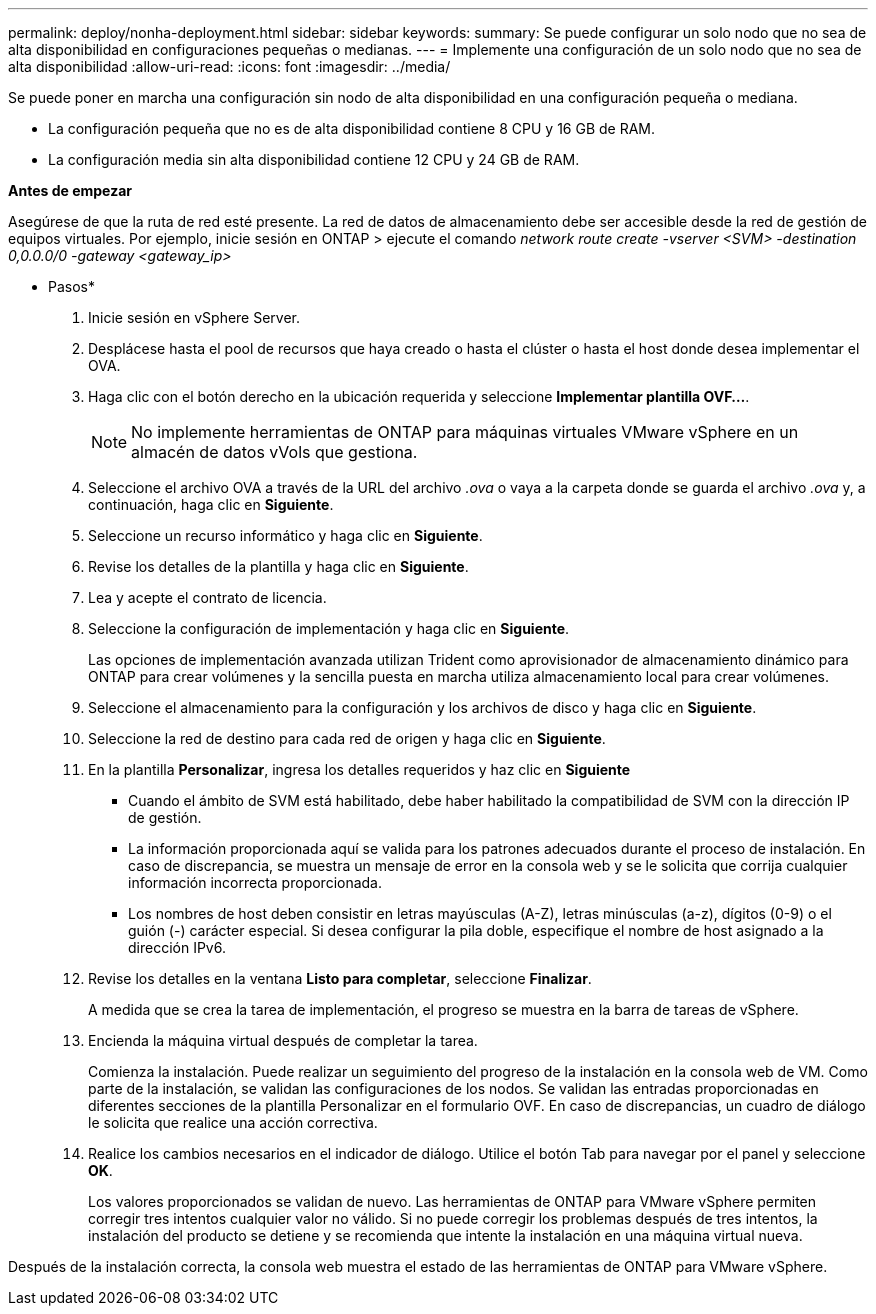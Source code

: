 ---
permalink: deploy/nonha-deployment.html 
sidebar: sidebar 
keywords:  
summary: Se puede configurar un solo nodo que no sea de alta disponibilidad en configuraciones pequeñas o medianas. 
---
= Implemente una configuración de un solo nodo que no sea de alta disponibilidad
:allow-uri-read: 
:icons: font
:imagesdir: ../media/


[role="lead"]
Se puede poner en marcha una configuración sin nodo de alta disponibilidad en una configuración pequeña o mediana.

* La configuración pequeña que no es de alta disponibilidad contiene 8 CPU y 16 GB de RAM.
* La configuración media sin alta disponibilidad contiene 12 CPU y 24 GB de RAM.


*Antes de empezar*

Asegúrese de que la ruta de red esté presente. La red de datos de almacenamiento debe ser accesible desde la red de gestión de equipos virtuales. Por ejemplo, inicie sesión en ONTAP > ejecute el comando _network route create -vserver <SVM> -destination 0,0.0.0/0 -gateway <gateway_ip>_

* Pasos*

. Inicie sesión en vSphere Server.
. Desplácese hasta el pool de recursos que haya creado o hasta el clúster o hasta el host donde desea implementar el OVA.
. Haga clic con el botón derecho en la ubicación requerida y seleccione *Implementar plantilla OVF...*.
+

NOTE: No implemente herramientas de ONTAP para máquinas virtuales VMware vSphere en un almacén de datos vVols que gestiona.

. Seleccione el archivo OVA a través de la URL del archivo _.ova_ o vaya a la carpeta donde se guarda el archivo _.ova_ y, a continuación, haga clic en *Siguiente*.
. Seleccione un recurso informático y haga clic en *Siguiente*.
. Revise los detalles de la plantilla y haga clic en *Siguiente*.
. Lea y acepte el contrato de licencia.
. Seleccione la configuración de implementación y haga clic en *Siguiente*.
+
Las opciones de implementación avanzada utilizan Trident como aprovisionador de almacenamiento dinámico para ONTAP para crear volúmenes y la sencilla puesta en marcha utiliza almacenamiento local para crear volúmenes.

. Seleccione el almacenamiento para la configuración y los archivos de disco y haga clic en *Siguiente*.
. Seleccione la red de destino para cada red de origen y haga clic en *Siguiente*.
. En la plantilla *Personalizar*, ingresa los detalles requeridos y haz clic en *Siguiente*
+
** Cuando el ámbito de SVM está habilitado, debe haber habilitado la compatibilidad de SVM con la dirección IP de gestión.
** La información proporcionada aquí se valida para los patrones adecuados durante el proceso de instalación. En caso de discrepancia, se muestra un mensaje de error en la consola web y se le solicita que corrija cualquier información incorrecta proporcionada.
** Los nombres de host deben consistir en letras mayúsculas (A-Z), letras minúsculas (a-z), dígitos (0-9) o el guión (-) carácter especial. Si desea configurar la pila doble, especifique el nombre de host asignado a la dirección IPv6.


. Revise los detalles en la ventana *Listo para completar*, seleccione *Finalizar*.
+
A medida que se crea la tarea de implementación, el progreso se muestra en la barra de tareas de vSphere.

. Encienda la máquina virtual después de completar la tarea.
+
Comienza la instalación. Puede realizar un seguimiento del progreso de la instalación en la consola web de VM. Como parte de la instalación, se validan las configuraciones de los nodos. Se validan las entradas proporcionadas en diferentes secciones de la plantilla Personalizar en el formulario OVF. En caso de discrepancias, un cuadro de diálogo le solicita que realice una acción correctiva.

. Realice los cambios necesarios en el indicador de diálogo. Utilice el botón Tab para navegar por el panel y seleccione *OK*.
+
Los valores proporcionados se validan de nuevo. Las herramientas de ONTAP para VMware vSphere permiten corregir tres intentos cualquier valor no válido. Si no puede corregir los problemas después de tres intentos, la instalación del producto se detiene y se recomienda que intente la instalación en una máquina virtual nueva.



Después de la instalación correcta, la consola web muestra el estado de las herramientas de ONTAP para VMware vSphere.
